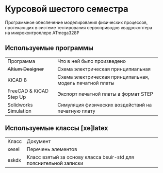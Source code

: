 
* Курсовой шестого семестра
Программное обеспечение моделирования физических процессов,
протекающих в системе тестирования сервоприводов квадрокоптера на микроконтроллере ATmega328P

** Используемые программы

| Программа               | Что в ней было произведено                               |
| +Altium Designer+       | Схема электрическая принципиальная                       |
| KiCAD 8                 | Схема электрическая принципальная, модель печатной платы |
| FreeCAD & KiCAD Step Up | Экспорт печатной платы в формат STEP                     |
| Solidworks Simulation   | Симуляция физических воздействий на печатную плату       |



** Используемые классы [xe]latex

| Класс | Документ                                                          |
| xesel | Перечень элементов                                                |
| eskdx | Класс взятый за основу класса bsuir-std для пояснительной записки |




